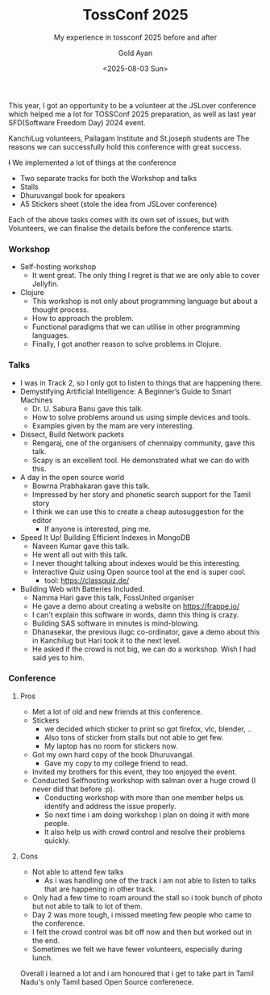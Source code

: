 #+title: TossConf 2025
#+subtitle: My experience in tossconf 2025 before and after
#+date: <2025-08-03 Sun>
#+author: Gold Ayan

This year, I got an opportunity to be a volunteer at the JSLover conference
which helped me a lot for TOSSConf 2025 preparation, as well as last
year SFD(Software Freedom Day) 2024 event.

KanchiLug volunteers, Pailagam Institute and St.joseph students are
The reasons we can successfully hold this conference with great
success.

+I+ We implemented a lot of things at the conference
- Two separate tracks for both the Workshop and talks
- Stalls
- Dhuruvangal book for speakers
- A5 Stickers sheet (stole the idea from JSLover conference)

Each of the above tasks comes with its own set of issues, but with
Volunteers, we can finalise the details before the conference starts.

*** Workshop
- Self-hosting workshop
  - It went great. The only thing I regret is that we are only able to cover Jellyfin.
- Clojure
  - This workshop is not only about programming language but about a thought process.
  - How to approach the problem.
  - Functional paradigms that we can utilise in other programming languages.
  - Finally, I got another reason to solve problems in Clojure.

*** Talks
- I was in Track 2, so I only got to listen to things that are happening there.
- Demystifying Artificial Intelligence: A Beginner’s Guide to Smart Machines
  - Dr. U. Sabura Banu gave this talk.
  - How to solve problems around us using simple devices and tools.
  - Examples given by the mam are very interesting.
- Dissect, Build Network packets
  - Rengaraj, one of the organisers of chennaipy community, gave this talk.
  - Scapy is an excellent tool. He demonstrated what we can do with this.
- A day in the open source world
  - Bowrna Prabhakaran gave this talk.
  - Impressed by her story and phonetic search support for the Tamil story
  - I think we can use this to create a cheap autosuggestion for the editor
    - If anyone is interested, ping me.
- Speed It Up! Building Efficient Indexes in MongoDB
  - Naveen Kumar gave this talk.
  - He went all out with this talk.
  - I never thought talking about indexes would be this interesting.
  - Interactive Quiz using Open source tool at the end is super cool.
    - tool: https://classquiz.de/
- Building Web with Batteries Included.
  - Namma Hari gave this talk, FossUnited organiser
  - He gave a demo about creating a website on https://frappe.io/
  - I can't explain this software in words, damn this thing is crazy.
  - Building SAS software in minutes is mind-blowing.
  - Dhanasekar, the previous ilugc co-ordinator, gave a demo about this in
    Kanchilug but Hari took it to the next level.
  - He asked if the crowd is not big, we can do a workshop. Wish I had said yes to him.

*** Conference
**** Pros
- Met a lot of old and new friends at this conference.
- Stickers
  - we decided which sticker to print so got firefox, vlc, blender, ..
  - Also tons of sticker from stalls but not able to get few.
  - My laptop has no room for stickers now.
- Got my own hard copy of the book Dhuruvangal.
  - Gave my copy to my college friend to read.
- Invited my brothers for this event, they too enjoyed the event.
- Conducted Selfhosting workshop with salman over a huge crowd (I never did that before :p).
  - Conducting workshop with more than one member helps us identify and address the issue properly.
  - So next time i am doing workshop i plan on doing it with more people.
  - It also help us with crowd control and resolve their problems quickly.
**** Cons 
- Not able to attend few talks
  - As i was handling one of the track i am not able to listen to talks that are happening in other track.
- Only had a few time to roam around the stall so i took bunch of photo but not able to talk to lot of them.
- Day 2 was more tough, i missed meeting few people who came to the conference.
- I felt the crowd control was bit off now and then but worked out in the end.
- Sometimes we felt we have fewer volunteers, especially during lunch.

Overall i learned a lot and i am honoured that i get to take part in
Tamil Nadu's only Tamil based Open Source conferenece.



